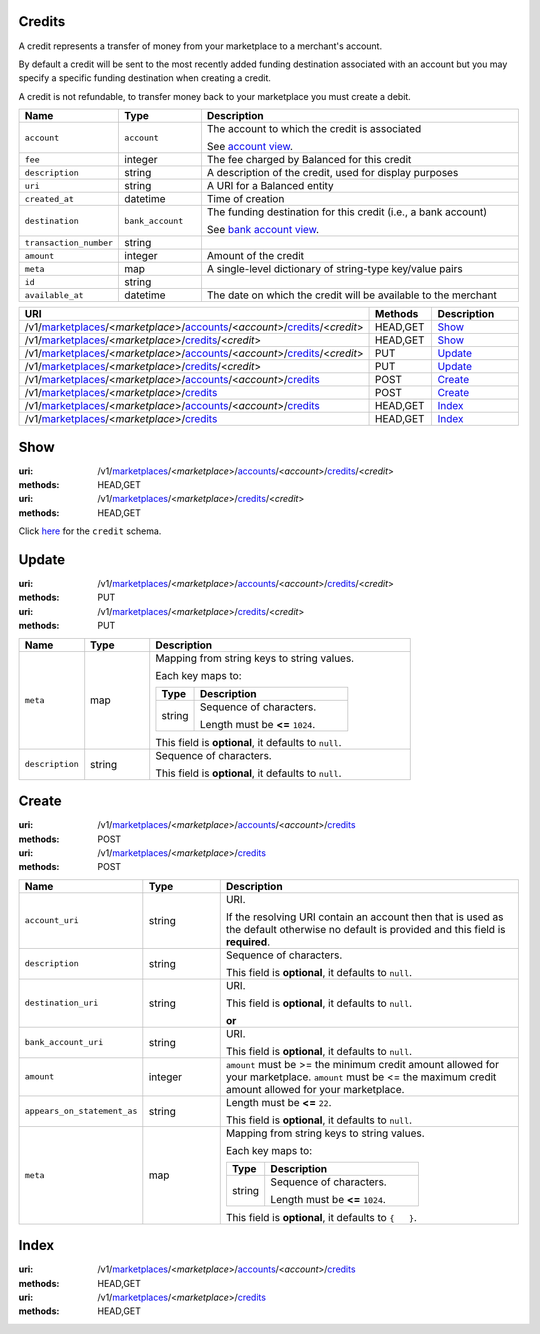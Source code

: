 =======
Credits
=======

A credit represents a transfer of money from your marketplace to a
merchant's account.

By default a credit will be sent to the most recently added funding
destination associated with an account but you may specify a specific
funding destination when creating a credit.

A credit is not refundable, to transfer money back to your marketplace
you must create a debit.

.. _credit-view:

.. list-table::
   :widths: 20 20 80 
   :header-rows: 1

   * - Name
     - Type
     - Description
   * - ``account``
     - ``account``
     - The account to which the credit is associated

       See `account view
       <./accounts.rst#account-view>`_.


   * - ``fee``
     - integer
     - The fee charged by Balanced for this credit

   * - ``description``
     - string
     - A description of the credit, used for display purposes

   * - ``uri``
     - string
     - A URI for a Balanced entity

   * - ``created_at``
     - datetime
     - Time of creation

   * - ``destination``
     - ``bank_account``
     - The funding destination for this credit (i.e., a bank account)

       See `bank account view
       <./bank_accounts.rst#bank-account-view>`_.


   * - ``transaction_number``
     - string
     - 
   * - ``amount``
     - integer
     - Amount of the credit

   * - ``meta``
     - map
     - A single-level dictionary of string-type key/value pairs

   * - ``id``
     - string
     - 
   * - ``available_at``
     - datetime
     - The date on which the credit will be available to the merchant


.. list-table::
   :widths: 20 20 80
   :header-rows: 1

   * - URI
     - Methods
     - Description
   * - /v1/`marketplaces <./marketplaces.rst>`_/<*marketplace*>/`accounts <./accounts.rst>`_/<*account*>/`credits <./credits.rst>`_/<*credit*>
     - HEAD,GET
     - `Show <./credits.rst#show>`_
   * - /v1/`marketplaces <./marketplaces.rst>`_/<*marketplace*>/`credits <./credits.rst>`_/<*credit*>
     - HEAD,GET
     - `Show <./credits.rst#show>`_
   * - /v1/`marketplaces <./marketplaces.rst>`_/<*marketplace*>/`accounts <./accounts.rst>`_/<*account*>/`credits <./credits.rst>`_/<*credit*>
     - PUT
     - `Update <./credits.rst#update>`_
   * - /v1/`marketplaces <./marketplaces.rst>`_/<*marketplace*>/`credits <./credits.rst>`_/<*credit*>
     - PUT
     - `Update <./credits.rst#update>`_
   * - /v1/`marketplaces <./marketplaces.rst>`_/<*marketplace*>/`accounts <./accounts.rst>`_/<*account*>/`credits <./credits.rst>`_
     - POST
     - `Create <./credits.rst#create>`_
   * - /v1/`marketplaces <./marketplaces.rst>`_/<*marketplace*>/`credits <./credits.rst>`_
     - POST
     - `Create <./credits.rst#create>`_
   * - /v1/`marketplaces <./marketplaces.rst>`_/<*marketplace*>/`accounts <./accounts.rst>`_/<*account*>/`credits <./credits.rst>`_
     - HEAD,GET
     - `Index <./credits.rst#index>`_
   * - /v1/`marketplaces <./marketplaces.rst>`_/<*marketplace*>/`credits <./credits.rst>`_
     - HEAD,GET
     - `Index <./credits.rst#index>`_

====
Show
====

:uri: /v1/`marketplaces <./marketplaces.rst>`_/<*marketplace*>/`accounts <./accounts.rst>`_/<*account*>/`credits <./credits.rst>`_/<*credit*>
:methods: HEAD,GET
:uri: /v1/`marketplaces <./marketplaces.rst>`_/<*marketplace*>/`credits <./credits.rst>`_/<*credit*>
:methods: HEAD,GET

Click `here <./credits.rst#credit-view>`_ for the ``credit`` schema.


======
Update
======

:uri: /v1/`marketplaces <./marketplaces.rst>`_/<*marketplace*>/`accounts <./accounts.rst>`_/<*account*>/`credits <./credits.rst>`_/<*credit*>
:methods: PUT
:uri: /v1/`marketplaces <./marketplaces.rst>`_/<*marketplace*>/`credits <./credits.rst>`_/<*credit*>
:methods: PUT

.. _credit-update-form:

.. list-table::
   :widths: 20 20 80 
   :header-rows: 1

   * - Name
     - Type
     - Description
   * - ``meta``
     - map
     - Mapping from string keys to string values.

       Each key maps to:

       .. list-table::
          :widths: 20 80 
          :header-rows: 1

          * - Type
            - Description
          * - string
            - Sequence of characters.

              Length must be **<=** ``1024``.

       This field is **optional**, it defaults to ``null``.

   * - ``description``
     - string
     - Sequence of characters.

       This field is **optional**, it defaults to ``null``.



======
Create
======

:uri: /v1/`marketplaces <./marketplaces.rst>`_/<*marketplace*>/`accounts <./accounts.rst>`_/<*account*>/`credits <./credits.rst>`_
:methods: POST
:uri: /v1/`marketplaces <./marketplaces.rst>`_/<*marketplace*>/`credits <./credits.rst>`_
:methods: POST

.. _credit-create-form:

.. list-table::
   :widths: 20 20 80 
   :header-rows: 1

   * - Name
     - Type
     - Description
   * - ``account_uri``
     - string
     - URI.

       If the resolving URI contain an account then that is used as the
       default otherwise no default is provided and this field is
       **required**.

   * - ``description``
     - string
     - Sequence of characters.

       This field is **optional**, it defaults to ``null``.

   * - ``destination_uri``
     - string
     - URI.

       This field is **optional**, it defaults to ``null``.

       **or**
   * - ``bank_account_uri``
     - string
     - URI.

       This field is **optional**, it defaults to ``null``.

   * - ``amount``
     - integer
     - ``amount`` must be >= the minimum credit amount allowed for your
       marketplace. ``amount`` must be <= the maximum credit amount allowed for your
       marketplace.

   * - ``appears_on_statement_as``
     - string
     - Length must be **<=** ``22``.

       This field is **optional**, it defaults to ``null``.

   * - ``meta``
     - map
     - Mapping from string keys to string values.

       Each key maps to:

       .. list-table::
          :widths: 20 80 
          :header-rows: 1

          * - Type
            - Description
          * - string
            - Sequence of characters.

              Length must be **<=** ``1024``.

       This field is **optional**, it defaults to ``{   }``.



=====
Index
=====

:uri: /v1/`marketplaces <./marketplaces.rst>`_/<*marketplace*>/`accounts <./accounts.rst>`_/<*account*>/`credits <./credits.rst>`_
:methods: HEAD,GET
:uri: /v1/`marketplaces <./marketplaces.rst>`_/<*marketplace*>/`credits <./credits.rst>`_
:methods: HEAD,GET

.. _credit-index:


.. _credits-view:



